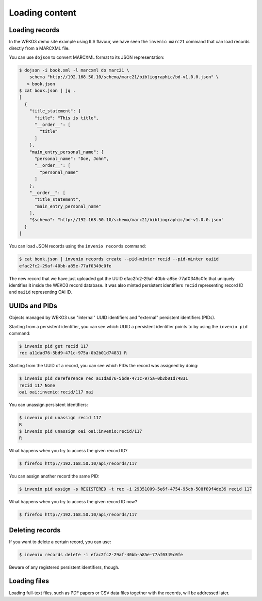 .. _loading_content:

Loading content
===============

Loading records
---------------

In the WEKO3 demo site example using ILS flavour, we have seen the ``invenio
marc21`` command that can load records directly from a MARCXML file.

You can use ``dojson`` to convert MARCXML format to its JSON representation:

.. code-block:: console

   $ dojson -i book.xml -l marcxml do marc21 \
       schema "http://192.168.50.10/schema/marc21/bibliographic/bd-v1.0.0.json" \
      > book.json
   $ cat book.json | jq .
   [
     {
       "title_statement": {
         "title": "This is title",
         "__order__": [
           "title"
         ]
       },
       "main_entry_personal_name": {
         "personal_name": "Doe, John",
         "__order__": [
           "personal_name"
         ]
       },
       "__order__": [
         "title_statement",
         "main_entry_personal_name"
       ],
       "$schema": "http://192.168.50.10/schema/marc21/bibliographic/bd-v1.0.0.json"
     }
   ]

You can load JSON records using the ``invenio records`` command:

.. code-block:: console

   $ cat book.json | invenio records create --pid-minter recid --pid-minter oaiid
   efac2fc2-29af-40bb-a85e-77af0349c0fe

The new record that we have just uploaded got the UUID
efac2fc2-29af-40bb-a85e-77af0349c0fe that uniquely identifies it inside the
WEKO3 record database. It was also minted persistent identifiers ``recid``
representing record ID and ``oaiid`` representing OAI ID.

UUIDs and PIDs
--------------

Objects managed by WEKO3 use "internal" UUID identifiers and "external"
persistent identifiers (PIDs).

Starting from a persistent identifier, you can see which UUID a persistent
identifier points to by using the ``invenio pid`` command:

.. code-block:: console

   $ invenio pid get recid 117
   rec a11dad76-5bd9-471c-975a-0b2b01d74831 R

Starting from the UUID of a record, you can see which PIDs the record was
assigned by doing:

.. code-block:: console

   $ invenio pid dereference rec a11dad76-5bd9-471c-975a-0b2b01d74831
   recid 117 None
   oai oai:invenio:recid/117 oai

You can unassign persistent identifiers:

.. code-block:: console

   $ invenio pid unassign recid 117
   R
   $ invenio pid unassign oai oai:invenio:recid/117
   R

What happens when you try to access the given record ID?

.. code-block:: console

   $ firefox http://192.168.50.10/api/records/117

You can assign another record the same PID:

.. code-block:: console

   $ invenio pid assign -s REGISTERED -t rec -i 29351009-5e6f-4754-95cb-508f89f4de39 recid 117

What happens when you try to access the given record ID now?

.. code-block:: console

   $ firefox http://192.168.50.10/api/records/117

Deleting records
----------------

If you want to delete a certain record, you can use:

.. code-block:: console

   $ invenio records delete -i efac2fc2-29af-40bb-a85e-77af0349c0fe

Beware of any registered persistent identifiers, though.

Loading files
-------------

Loading full-text files, such as PDF papers or CSV data files together with the
records, will be addressed later.

.. todo:: Describe records, files, buckets.
